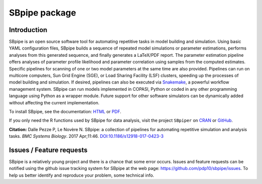 SBpipe package
==============

|Build Status| |Docs Status| |LGPLv3 License| |Anaconda Cloud Platforms| 
|Anaconda Cloud Downloads| |Anaconda Cloud Version| |PyPI version| |CRAN version|

Introduction
------------

SBpipe is an open source software tool for automating repetitive tasks
in model building and simulation. Using basic YAML configuration files,
SBpipe builds a sequence of repeated model simulations or parameter
estimations, performs analyses from this generated sequence, and finally
generates a LaTeX/PDF report. The parameter estimation pipeline offers
analyses of parameter profile likelihood and parameter correlation using
samples from the computed estimates. Specific pipelines for scanning of
one or two model parameters at the same time are also provided.
Pipelines can run on multicore computers, Sun Grid Engine (SGE), or Load
Sharing Facility (LSF) clusters, speeding up the processes of model
building and simulation. If desired, pipelines can also be executed via
`Snakemake`_, a powerful workflow management system. SBpipe can run
models implemented in COPASI, Python or coded in any other programming
language using Python as a wrapper module. Future support for other
software simulators can be dynamically added without affecting the
current implementation.

To install SBpipe, see the documentation: `HTML`_ or `PDF`_.

If you only need the R functions used by SBpipe for data analysis, visit
the project ``SBpiper`` on `CRAN`_ or `GitHub`_.

**Citation:** Dalle Pezze P, Le Novère N. SBpipe: a collection of
pipelines for automating repetitive simulation and analysis tasks. *BMC
Systems Biology*. 2017 Apr;11:46. `DOI:10.1186/s12918-017-0423-3`_

.. figure:: https://github.com/pdp10/sbpipe/blob/master/docs/images/sbpipe_workflow.png
   :alt: SBpipe workflow


Issues / Feature requests
-------------------------

SBpipe is a relatively young project and there is a chance that some
error occurs. Issues and feature requests can be notified using the
github issue tracking system for SBpipe at the web page:
https://github.com/pdp10/sbpipe/issues. To help us better identify and
reproduce your problem, some technical info.

.. _Snakemake: https://snakemake.readthedocs.io
.. _HTML: http://sbpipe.readthedocs.io/en/latest/
.. _PDF: https://media.readthedocs.org/pdf/sbpipe/latest/sbpipe.pdf
.. _CRAN: https://cran.r-project.org/package=sbpiper
.. _GitHub: https://github.com/pdp10/sbpiper
.. _`DOI:10.1186/s12918-017-0423-3`: https://doi.org/10.1186/s12918-017-0423-3

.. |Build Status| image:: https://travis-ci.org/pdp10/sbpipe.svg?branch=master
   :target: https://travis-ci.org/pdp10/sbpipe
.. |Docs Status| image:: https://readthedocs.org/projects/sbpipe/badge/
   :target: http://sbpipe.readthedocs.io/en/latest/
.. |LGPLv3 License| image:: http://img.shields.io/badge/license-LGPLv3-blue.svg
   :target: https://www.gnu.org/licenses/lgpl.html
.. |Anaconda Cloud Platforms| image:: https://anaconda.org/pdp10/sbpipe/badges/platforms.svg
   :target: https://anaconda.org/pdp10/sbpipe
.. |Anaconda Cloud Downloads| image:: https://anaconda.org/pdp10/sbpipe/badges/downloads.svg
   :target: https://anaconda.org/pdp10/sbpipe
.. |Anaconda Cloud Version| image:: https://anaconda.org/pdp10/sbpipe/badges/version.svg
   :target: https://anaconda.org/pdp10/sbpipe
.. |PyPI version| image:: https://badge.fury.io/py/sbpipe.svg
   :target: https://badge.fury.io/py/sbpipe
.. |CRAN version| image:: https://www.r-pkg.org/badges/version/sbpiper
   :target: https://www.r-pkg.org/badges/version/sbpiper
